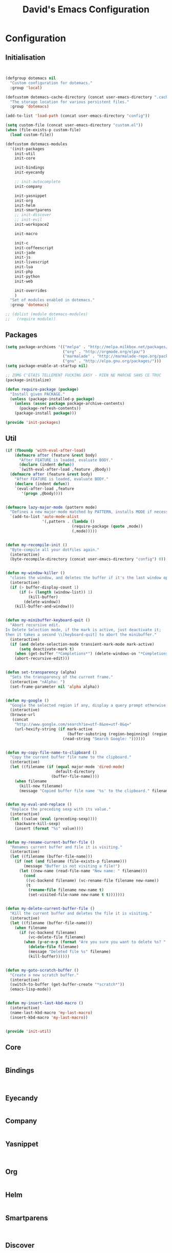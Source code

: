 #+TITLE: David's Emacs Configuration

* Configuration
** Initialisation
#+begin_src emacs-lisp


    (defgroup dotemacs nil
      "Custom configuration for dotemacs."
      :group 'local)

    (defcustom dotemacs-cache-directory (concat user-emacs-directory ".cache/")
      "The storage location for various persistent files."
      :group 'dotemacs)

    (add-to-list 'load-path (concat user-emacs-directory "config"))

    (setq custom-file (concat user-emacs-directory "custom.el"))
    (when (file-exists-p custom-file)
      (load custom-file))

    (defcustom dotemacs-modules
      '(init-packages
        init-util
        init-core

        init-bindings
        init-eyecandy

        ;; init-autocomplete
        init-company

        init-yasnippet
        init-org
        init-helm
        init-smartparens
        ;; init-discover
        ;; init-evil
        init-workspace2

        init-macro

        init-c
        init-coffeescript
        init-jade
        init-js
        init-livescript
        init-lua
        init-php
        init-python
        init-web

        init-overrides
        )
      "Set of modules enabled in dotemacs."
      :group 'dotemacs)

    ;; (dolist (module dotemacs-modules)
    ;;   (require module))

  #+end_src
** Packages
#+begin_src emacs-lisp
(setq package-archives '(("melpa" . "http://melpa.milkbox.net/packages/")
                         ("org" . "http://orgmode.org/elpa/")
                         ("marmalade" . "http://marmalade-repo.org/packages/")
                         ("gnu" . "http://elpa.gnu.org/packages/")))
(setq package-enable-at-startup nil)

;; ZOMG C'ETAIS TELLEMENT FUCKING EASY - RIEN NE MARCHE SANS CE TRUC
(package-initialize)

(defun require-package (package)
  "Install given PACKAGE."
  (unless (package-installed-p package)
    (unless (assoc package package-archive-contents)
      (package-refresh-contents))
    (package-install package)))

(provide 'init-packages)
   #+end_src
   
** Util
 #+begin_src emacs-lisp
     (if (fboundp 'with-eval-after-load)
         (defmacro after (feature &rest body)
           "After FEATURE is loaded, evaluate BODY."
           (declare (indent defun))
           `(with-eval-after-load ,feature ,@body))
       (defmacro after (feature &rest body)
         "After FEATURE is loaded, evaluate BODY."
         (declare (indent defun))
         `(eval-after-load ,feature
            '(progn ,@body))))


     (defmacro lazy-major-mode (pattern mode)
       "Defines a new major-mode matched by PATTERN, installs MODE if necessary, and activates it."
       `(add-to-list 'auto-mode-alist
                     '(,pattern . (lambda ()
                                  (require-package (quote ,mode))
                                  (,mode)))))


     (defun my-recompile-init ()
       "Byte-compile all your dotfiles again."
       (interactive)
       (byte-recompile-directory (concat user-emacs-directory "config") 0))


     (defun my-window-killer ()
       "closes the window, and deletes the buffer if it's the last window open."
       (interactive)
       (if (> buffer-display-count 1)
           (if (= (length (window-list)) 1)
               (kill-buffer)
             (delete-window))
         (kill-buffer-and-window)))


     (defun my-minibuffer-keyboard-quit ()
       "Abort recursive edit.
     In Delete Selection mode, if the mark is active, just deactivate it;
     then it takes a second \\[keyboard-quit] to abort the minibuffer."
       (interactive)
       (if (and delete-selection-mode transient-mark-mode mark-active)
           (setq deactivate-mark t)
         (when (get-buffer "*Completions*") (delete-windows-on "*Completions*"))
         (abort-recursive-edit)))


     (defun set-transparency (alpha)
       "Sets the transparency of the current frame."
       (interactive "nAlpha: ")
       (set-frame-parameter nil 'alpha alpha))


     (defun my-google ()
       "Google the selected region if any, display a query prompt otherwise."
       (interactive)
       (browse-url
        (concat
         "http://www.google.com/search?ie=utf-8&oe=utf-8&q="
         (url-hexify-string (if mark-active
                                (buffer-substring (region-beginning) (region-end))
                              (read-string "Search Google: "))))))


     (defun my-copy-file-name-to-clipboard ()
       "Copy the current buffer file name to the clipboard."
       (interactive)
       (let ((filename (if (equal major-mode 'dired-mode)
                           default-directory
                         (buffer-file-name))))
         (when filename
           (kill-new filename)
           (message "Copied buffer file name '%s' to the clipboard." filename))))


     (defun my-eval-and-replace ()
       "Replace the preceding sexp with its value."
       (interactive)
       (let ((value (eval (preceding-sexp))))
         (backware-kill-sexp)
         (insert (format "%s" value))))


     (defun my-rename-current-buffer-file ()
       "Renames current buffer and file it is visiting."
       (interactive)
       (let ((filename (buffer-file-name)))
         (if (not (and filename (file-exists-p filename)))
             (message "Buffer is not visiting a file!")
           (let ((new-name (read-file-name "New name: " filename)))
             (cond
              ((vc-backend filename) (vc-rename-file filename new-name))
              (t
               (rename-file filename new-name t)
               (set-visited-file-name new-name t t)))))))


     (defun my-delete-current-buffer-file ()
       "Kill the current buffer and deletes the file it is visiting."
       (interactive)
       (let ((filename (buffer-file-name)))
         (when filename
           (if (vc-backend filename)
               (vc-delete-file filename)
             (when (y-or-n-p (format "Are you sure you want to delete %s? " filename))
               (delete-file filename)
               (message "Deleted file %s" filename)
               (kill-buffer))))))


     (defun my-goto-scratch-buffer ()
       "Create a new scratch buffer."
       (interactive)
       (switch-to-buffer (get-buffer-create "*scratch*"))
       (emacs-lisp-mode))


     (defun my-insert-last-kbd-macro ()
       (interactive)
       (name-last-kbd-macro 'my-last-macro)
       (insert-kbd-macro 'my-last-macro))


     (provide 'init-util)

   #+end_src
   
** Core
   #+begin_src emacs-lisp

   #+end_src

** Bindings
   #+begin_src emacs-lisp


   #+end_src

** Eyecandy
   #+begin_src emacs-lisp

   #+end_src

** Company
   #+begin_src emacs-lisp

   #+end_src

** Yasnippet
   #+begin_src emacs-lisp


   #+end_src

** Org
   #+begin_src emacs-lisp

   #+end_src

** Helm
   #+begin_src emacs-lisp

   #+end_src

** Smartparens
   #+begin_src emacs-lisp


   #+end_src

** Discover
   #+begin_src emacs-lisp

   #+end_src

** Evil
   #+begin_src emacs-lisp

   #+end_src

** Workspace
   #+begin_src emacs-lisp


   #+end_src

** Macro
   #+begin_src emacs-lisp

   #+end_src

** Languages modes
*** c
    #+begin_src emacs-lisp

    #+end_src

*** coffeescript
    #+begin_src emacs-lisp


    #+end_src

*** jade
    #+begin_src emacs-lisp

    #+end_src

*** js
    #+begin_src emacs-lisp

    #+end_src

*** livescript
    #+begin_src emacs-lisp

    #+end_src

*** lua
    #+begin_src emacs-lisp

    #+end_src

*** php
    #+begin_src emacs-lisp

    #+end_src

*** python
    #+begin_src emacs-lisp

    #+end_src

*** web
#+begin_src emacs-lisp


#+end_src
** overrides
#+begin_src emacs-lisp


#+end_src
